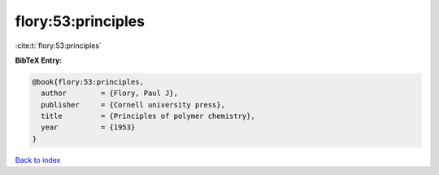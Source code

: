 flory:53:principles
===================

:cite:t:`flory:53:principles`

**BibTeX Entry:**

.. code-block:: bibtex

   @book{flory:53:principles,
     author        = {Flory, Paul J},
     publisher     = {Cornell university press},
     title         = {Principles of polymer chemistry},
     year          = {1953}
   }

`Back to index <../By-Cite-Keys.html>`_
